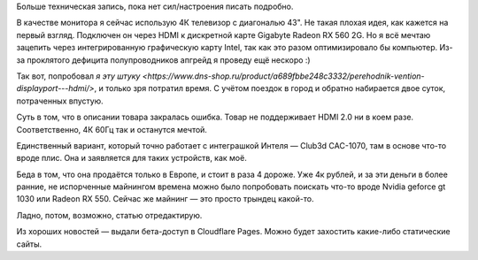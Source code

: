 .. title: Проклятье современной сложности технологий
.. slug: prokliate-sovremennoi-slozhnosti-tekhnologii
.. date: 2021-03-06 17:58:23 UTC+05:00
.. tags: 
.. category: 
.. link: 
.. description: 
.. type: text

Больше техническая запись, пока нет сил/настроения писать подробно.

В качестве монитора я сейчас использую 4К телевизор с диагональю 43". Не такая плохая идея, как кажется на первый взгляд. Подключен он через HDMI к дискретной карте Gigabyte Radeon RX 560 2G. Но я всё мечтаю зацепить через интегрированную графическую карту Intel, так как это разом оптимизировало бы компьютер. Из-за проклятого дефицита полупроводников апгрейд я проведу ещё нескоро :)

Так вот, попробовал `я эту штуку <https://www.dns-shop.ru/product/a689fbbe248c3332/perehodnik-vention-displayport---hdmi/>`, и только зря потратил время. С учётом поездок в город и обратно набирается двое суток, потраченных впустую.

Суть в том, что в описании товара закралась ошибка. Товар не поддерживает HDMI 2.0 ни в коем разе. Соответственно, 4К 60Гц так и останутся мечтой.

Единственный вариант, который точно работает с интеграшкой Интеля — Club3d CAC-1070, там в основе что-то вроде плис. Она и заявляется для таких устройств, как моё.

Беда в том, что она продаётся только в Европе, и стоит в раза 4 дороже. Уже 4к рублей, и за эти деньги в более ранние, не испорченные майнингом времена можно было попробовать поискать что-то вроде Nvidia geforce gt 1030 или Radeon RX 550. Сейчас же майнинг — это просто трындец какой-то.

Ладно, потом, возможно, статью отредактирую.

Из хороших новостей — выдали бета-доступ в Cloudflare Pages. Можно будет захостить какие-либо статические сайты.

